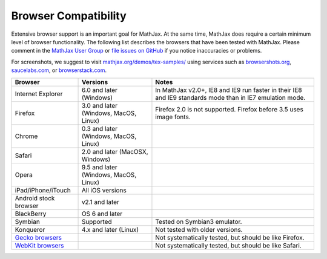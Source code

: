 .. _browser-compatibility:

**********************************
Browser Compatibility
**********************************

Extensive browser support is an important goal for MathJax. At the same
time, MathJax does require a certain minimum level of browser
functionality. The following list describes the browsers that have been
tested with MathJax. Please comment in the `MathJax User Group
<http://groups.google.com/group/mathjax-users/>`__  or `file issues
on GitHub <https://github.com/mathjax/MathJax/issues>`__ if you
notice inaccuracies or problems.

For screenshots, we suggest to visit `mathjax.org/demos/tex-samples/ 
<http://www.mathjax.org/demos/tex-samples/>`_ using services such as 
`browsershots.org <http://browsershots.org>`_, 
`saucelabs.com <http://saucelabs.com>`_, or `browserstack.com 
<http://browserstack.com>`_.

+-------------------------------------------------------------------------------------+-----------------------------------------+-----------------------------------------------------------------------------------------------------------+
| Browser                                                                             | Versions                                | Notes                                                                                                     |
+=====================================================================================+=========================================+===========================================================================================================+
| Internet Explorer                                                                   | 6.0 and later (Windows)                 | In MathJax v2.0+, IE8 and IE9 run faster in their IE8 and IE9 standards mode than in IE7 emulation mode.  |
+-------------------------------------------------------------------------------------+-----------------------------------------+-----------------------------------------------------------------------------------------------------------+
| Firefox                                                                             | 3.0 and later (Windows, MacOS, Linux)   | Firefox 2.0 is not supported. Firefox before 3.5 uses image fonts.                                        |
+-------------------------------------------------------------------------------------+-----------------------------------------+-----------------------------------------------------------------------------------------------------------+
| Chrome                                                                              | 0.3 and later (Windows, MacOS, Linux)   |                                                                                                           |
+-------------------------------------------------------------------------------------+-----------------------------------------+-----------------------------------------------------------------------------------------------------------+
| Safari                                                                              | 2.0 and later (MacOSX, Windows)         |                                                                                                           |
+-------------------------------------------------------------------------------------+-----------------------------------------+-----------------------------------------------------------------------------------------------------------+
| Opera                                                                               | 9.5 and later (Windows, MacOS, Linux)   |                                                                                                           |
+-------------------------------------------------------------------------------------+-----------------------------------------+-----------------------------------------------------------------------------------------------------------+
| iPad/iPhone/iTouch                                                                  | All iOS versions                        |                                                                                                           |
+-------------------------------------------------------------------------------------+-----------------------------------------+-----------------------------------------------------------------------------------------------------------+
| Android stock browser                                                               | v2.1 and later                          |                                                                                                           |
+-------------------------------------------------------------------------------------+-----------------------------------------+-----------------------------------------------------------------------------------------------------------+
| BlackBerry                                                                          | OS 6 and later                          |                                                                                                           |
+-------------------------------------------------------------------------------------+-----------------------------------------+-----------------------------------------------------------------------------------------------------------+
| Symbian                                                                             | Supported                               | Tested on Symbian3 emulator.                                                                              |
+-------------------------------------------------------------------------------------+-----------------------------------------+-----------------------------------------------------------------------------------------------------------+
| Konqueror                                                                           | 4.x and later (Linux)                   | Not tested with older versions.                                                                           |
+-------------------------------------------------------------------------------------+-----------------------------------------+-----------------------------------------------------------------------------------------------------------+
| `Gecko browsers <https://en.wikipedia.org/wiki/List_of_web_browsers#Gecko-based>`_  |                                         | Not systematically tested, but should be like Firefox.                                                    |
+-------------------------------------------------------------------------------------+-----------------------------------------+-----------------------------------------------------------------------------------------------------------+
| `WebKit browsers <https://en.wikipedia.org/wiki/List_of_web_browsers#WebKit-based>`_|                                         | Not systematically tested, but should be like Safari.                                                     |
+-------------------------------------------------------------------------------------+-----------------------------------------+-----------------------------------------------------------------------------------------------------------+

